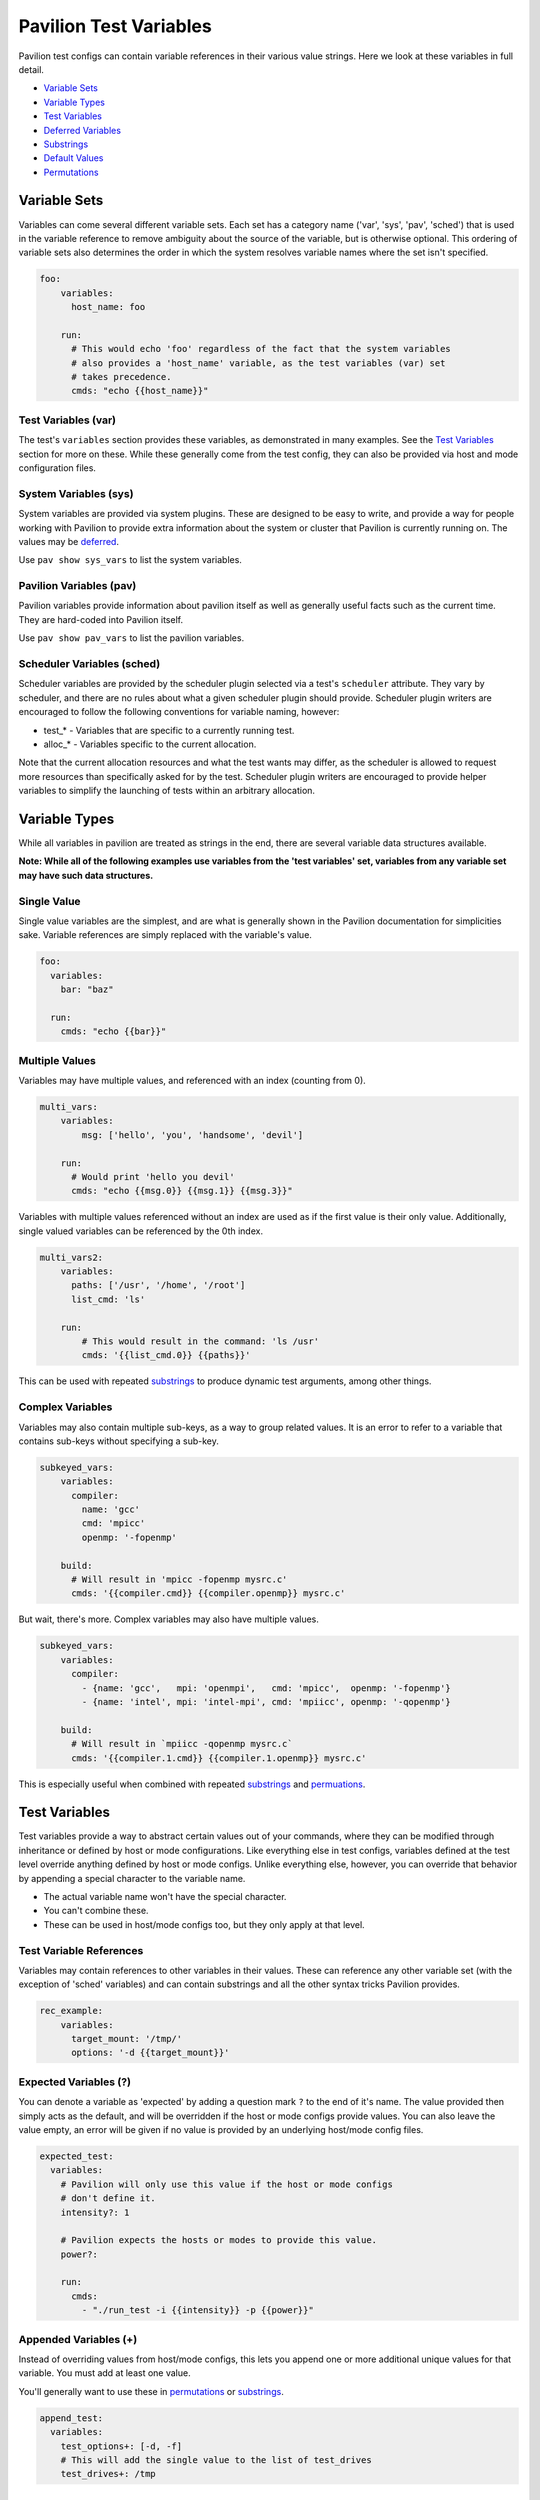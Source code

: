Pavilion Test Variables
=======================

Pavilion test configs can contain variable references in their various
value strings. Here we look at these variables in full detail.

-  `Variable Sets <#variable-sets>`__
-  `Variable Types <#variable-types>`__
-  `Test Variables <#test-variables>`__
-  `Deferred Variables <#deferred-variables>`__
-  `Substrings <#substrings>`__
-  `Default Values <#default-values>`__
-  `Permutations <#permutations>`__

Variable Sets
-------------

Variables can come several different variable sets. Each set has a
category name ('var', 'sys', 'pav', 'sched') that is used in the
variable reference to remove ambiguity about the source of the variable,
but is otherwise optional. This ordering of variable sets also
determines the order in which the system resolves variable names where
the set isn't specified.

.. code:: yaml

    foo:
        variables:
          host_name: foo
          
        run:
          # This would echo 'foo' regardless of the fact that the system variables
          # also provides a 'host_name' variable, as the test variables (var) set 
          # takes precedence.
          cmds: "echo {{host_name}}"

Test Variables (var)
^^^^^^^^^^^^^^^^^^^^

The test's ``variables`` section provides these variables, as
demonstrated in many examples. See the `Test
Variables <#test-variables>`__ section for more on these. While these
generally come from the test config, they can also be provided via host
and mode configuration files.

System Variables (sys)
^^^^^^^^^^^^^^^^^^^^^^

System variables are provided via system plugins. These are designed to
be easy to write, and provide a way for people working with Pavilion to
provide extra information about the system or cluster that Pavilion is
currently running on. The values may be
`deferred <#deferred-variables>`__.

Use ``pav show sys_vars`` to list the system variables.

Pavilion Variables (pav)
^^^^^^^^^^^^^^^^^^^^^^^^

Pavilion variables provide information about pavilion itself as well as
generally useful facts such as the current time. They are hard-coded
into Pavilion itself.

Use ``pav show pav_vars`` to list the pavilion variables.

Scheduler Variables (sched)
^^^^^^^^^^^^^^^^^^^^^^^^^^^

Scheduler variables are provided by the scheduler plugin selected via a
test's ``scheduler`` attribute. They vary by scheduler, and there are no
rules about what a given scheduler plugin should provide. Scheduler
plugin writers are encouraged to follow the following conventions for
variable naming, however:

-  test\_\* - Variables that are specific to a currently running test.
-  alloc\_\* - Variables specific to the current allocation.

Note that the current allocation resources and what the test wants may
differ, as the scheduler is allowed to request more resources than specifically
asked for by the test. Scheduler plugin writers are encouraged to
provide helper variables to simplify the launching of tests within an
arbitrary allocation.

Variable Types
--------------

While all variables in pavilion are treated as strings in the end, there
are several variable data structures available.

**Note: While all of the following examples use variables from the 'test
variables' set, variables from any variable set may have such data
structures.**

Single Value
^^^^^^^^^^^^

Single value variables are the simplest, and are what is generally shown
in the Pavilion documentation for simplicities sake. Variable references
are simply replaced with the variable's value.

.. code:: yaml

    foo:
      variables:
        bar: "baz"
        
      run: 
        cmds: "echo {{bar}}"

Multiple Values
^^^^^^^^^^^^^^^

Variables may have multiple values, and referenced with an index
(counting from 0).

.. code:: yaml

    multi_vars:
        variables:
            msg: ['hello', 'you', 'handsome', 'devil']
        
        run:
          # Would print 'hello you devil'
          cmds: "echo {{msg.0}} {{msg.1}} {{msg.3}}"

Variables with multiple values referenced without an index are used as
if the first value is their only value. Additionally, single valued
variables can be referenced by the 0th index.

.. code:: yaml

    multi_vars2:
        variables:
          paths: ['/usr', '/home', '/root']
          list_cmd: 'ls'
          
        run:
            # This would result in the command: 'ls /usr'
            cmds: '{{list_cmd.0}} {{paths}}'

This can be used with repeated `substrings <#substrings>`__ to produce
dynamic test arguments, among other things.

Complex Variables
^^^^^^^^^^^^^^^^^

Variables may also contain multiple sub-keys, as a way to group
related values. It is an error to refer to a variable that contains
sub-keys without specifying a sub-key.

.. code:: yaml

    subkeyed_vars:
        variables:
          compiler: 
            name: 'gcc' 
            cmd: 'mpicc'
            openmp: '-fopenmp'
        
        build:
          # Will result in 'mpicc -fopenmp mysrc.c'
          cmds: '{{compiler.cmd}} {{compiler.openmp}} mysrc.c'

But wait, there's more. Complex variables may also have multiple values.

.. code:: yaml

    subkeyed_vars:
        variables:
          compiler: 
            - {name: 'gcc',   mpi: 'openmpi',   cmd: 'mpicc',  openmp: '-fopenmp'}
            - {name: 'intel', mpi: 'intel-mpi', cmd: 'mpiicc', openmp: '-qopenmp'}
        
        build:
          # Will result in `mpiicc -qopenmp mysrc.c`
          cmds: '{{compiler.1.cmd}} {{compiler.1.openmp}} mysrc.c'

This is especially useful when combined with repeated
`substrings <#substrings>`__ and `permuations <#permutations>`__.

Test Variables
--------------

Test variables provide a way to abstract certain values out of your
commands, where they can be modified through inheritance or defined by
host or mode configurations. Like everything else in test configs,
variables defined at the test level override anything defined by host or
mode configs. Unlike everything else, however, you can override that
behavior by appending a special character to the variable name.

-  The actual variable name won't have the special character.
-  You can't combine these.
-  These can be used in host/mode configs too, but they only apply at
   that level.

Test Variable References
^^^^^^^^^^^^^^^^^^^^^^^^

Variables may contain references to other variables in their values.
These can reference any other variable set (with the exception of
'sched' variables) and can contain substrings and all the other syntax tricks
Pavilion provides.

.. code:: yaml

    rec_example:
        variables:
          target_mount: '/tmp/'
          options: '-d {{target_mount}}'

Expected Variables (?)
^^^^^^^^^^^^^^^^^^^^^^

You can denote a variable as 'expected' by adding a question mark ``?``
to the end of it's name. The value provided then simply acts as the
default, and will be overridden if the host or mode configs provide
values. You can also leave the value empty, an error will be given if no
value is provided by an underlying host/mode config files.

.. code:: yaml

    expected_test:
      variables:
        # Pavilion will only use this value if the host or mode configs 
        # don't define it.
        intensity?: 1
        
        # Pavilion expects the hosts or modes to provide this value.
        power?:
        
        run:
          cmds:
            - "./run_test -i {{intensity}} -p {{power}}"

Appended Variables (+)
^^^^^^^^^^^^^^^^^^^^^^

Instead of overriding values from host/mode configs, this lets you
append one or more additional unique values for that variable. You must
add at least one value.

You'll generally want to use these in `permutations <#permutations>`__
or `substrings <#substrings>`__.

.. code:: yaml

    append_test:
      variables:
        test_options+: [-d, -f]
        # This will add the single value to the list of test_drives
        test_drives+: /tmp

Deferred Variables
------------------

Deferred variables are simply variables whose value is to be determined
when a test runs on its allocation.

- They cannot have multiple values.
- They **can** have complex values, as their sub-keys are defined in
  advance.
- Only the system and scheduler variable sets can contained deferred values.
- Deferred values **are not allowed** in certain config sections:

  - Any base values (summary, scheduler, etc.)
  - The build section

    - The build script and build hash are generated as soon as the test
      run is created, which is long before we know the values of
      deferred variables.

  - The scheduler section.

    - Everything needs to be known here **before** a test is kicked off.

Substrings
----------

Substrings give you the ability to insert that string once for every
value of a contained variable. They're bracketed by ``[~`` and ``~]``.

.. code:: yaml

    substr_test:
        variables:
          dirs: ['/usr', '/root', '/opt']
          
        run: 
          cmds: 'ls [~{{dirs}} ~]'

This would result in a command of ``ls /usr /root /opt``. The space in
the substring is repeated too, as would any other regular text we
included.

.. code:: yaml

    super_magic_fs:
        variables:
          projects: [origami, fusion]
        
        run:
          cmds: 'srun ./super_magic [~-w /opt/proj/{{projects}} ~] -a'

This would get us a command of:
``srun ./super_magic -w /opt/proj/origami -w /opt/proj/fusion  -a``

Substring Separators
^^^^^^^^^^^^^^^^^^^^

In the above examples, the trailing space from the substring resulted in
an extra space at the end. That's fine in most circumstances, but what
if we need to separate the strings with something that can't be repeated
at the end?

To do that, simply insert your separator between the tilde ``~`` and
closing square bracket ``]``. The separator can be of any length, but
can't contain a closing square bracket.

.. code:: yaml

    substr_test2:
        variables:
          groups: [testers, supertesters]
        
        run:
          cmds: 'grep --quiet "[~{{groups}}~|]" /etc/group'

The command would be: ``grep --quiet "testers|supertesters" /etc/group``

Multiple Variables
^^^^^^^^^^^^^^^^^^

Substrings can contain multiple variables, but only one of those
variables can have more multiple values (or no values).

.. code:: yaml

    super_magic_fs:
        variables:
          projects: [origami, fusion]
        
        run:
          cmds: 'srun ./super_magic [-w /opt/proj/{{projects}}/{{pav.user}} ] -a'

If the user ``ebronte`` were running the tests, we'd get a command of:

::

    srun ./super_magic -w /opt/proj/origami/ebronte -w /opt/proj/fusion/ebronte -a

If a single variable in a substring has no values, it's assumed to be
the variable we want to expand,

Nesting Substrings
^^^^^^^^^^^^^^^^^^

While substrings can be nested, the behavior is not particularly useful
in its current form. Nested substring behavior is an **unstable**
feature, as we we will likely change it in the future.

Default Values
--------------

Variable references may be given a default value in their references. If the
variable isn't defined, the default is inserted directly instead. ::

{{var_name|default}}

This is particularly useful for providing places where inherited tests may
insert values, but the basic test doesn't need to.

.. code:: yaml

    mytest:
        run:
            cmds:
                - "./mytest {{options|}} -m {{mode|simple}}"

    complex_test:
        inherits_from: mytest

        variables:
            options: -a
            mode: complex

Note: Default values cannot contain curly braces: ``{}``.

Permutations
------------

Permutations allow you to create a 'virtual' test for each permutation of
the values of one or more variables.

.. code:: yaml

    permuted_test:
        permute_on: msg, person, date
        variables:
          msg: ['hello', 'goodbye']
          person: ['Paul', 'Nick']
        run:
          cmds: 'echo "{{msg}} {{person}} - {{date}}"'

The above would result in nine virtual tests, each one echoing a
different message.

- That's 2 *users* \* 2 *people* \* 1 *date*

   - ``echo "hello Paul - 07/14/19"``
   - ``echo "hello Nick - 07/14/19"``
   - ``echo "goodbye Paul - 07/14/19"``
   - ``echo "goodbye Nick - 07/14/19"``
- User comes from the 'pav.user' variable which only has a single value.
- The tests are scheduled independently when using ``pav run``.
- They have the same test name (permuted\_test), but different test id's and
  run directories.

Limitations
^^^^^^^^^^^

-  You can't permute on 'sched' variables. They don't exist until after
   permutations are generated.
-  You can't permute on *Deferred* variables. They can only have one
   value, and we won't know what that is until right before the test
   runs.
-  No attempt is made to remove duplicate tests, so if you permute on a
   variable you don't use it will create some identical test runs.

Complex Variables in Permutations
^^^^^^^^^^^^^^^^^^^^^^^^^^^^^^^^^

Complex variables are a useful way to group variables together in a
permutation.

.. code:: yaml

    mytest:
        permute_on: compiler
        variables:
          compiler: 
            - {name: 'gcc',   mpi: 'openmpi',   cmd: 'mpicc',  openmp: '-fopenmp'}
            - {name: 'intel', mpi: 'intel-mpi', cmd: 'mpiicc', openmp: '-qopenmp'}

        subtitle: '{{compiler.name}}'
        
        build:
          # Will result in `mpiicc -qopenmp mysrc.c`
          cmds: '{{compiler.cmd}} {{compiler.openmp}} mysrc.c'
        ...

This would create two virtual tests, one built with gcc and one with
intel. - The ``subtitle`` test attribute lets us give each a specific
name. In this case ``mytest.gcc`` and ``mytest.intel``. - Note that
using a variable multiple times **never** creates additional
permutations.

Permutations vs Combinations
^^^^^^^^^^^^^^^^^^^^^^^^^^^^

Are they 'permutations' or 'combinations'? These words have very specific
meaning in a mathematical sense, and our usage here can be a bit confusing.
We are *permuting* over the *combinations* of multiple sets, and in neither
case are we are we using the word in a purely combinatorial sense.
